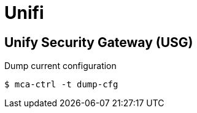 = Unifi

== Unify Security Gateway (USG)

.Dump current configuration
----
$ mca-ctrl -t dump-cfg
----

